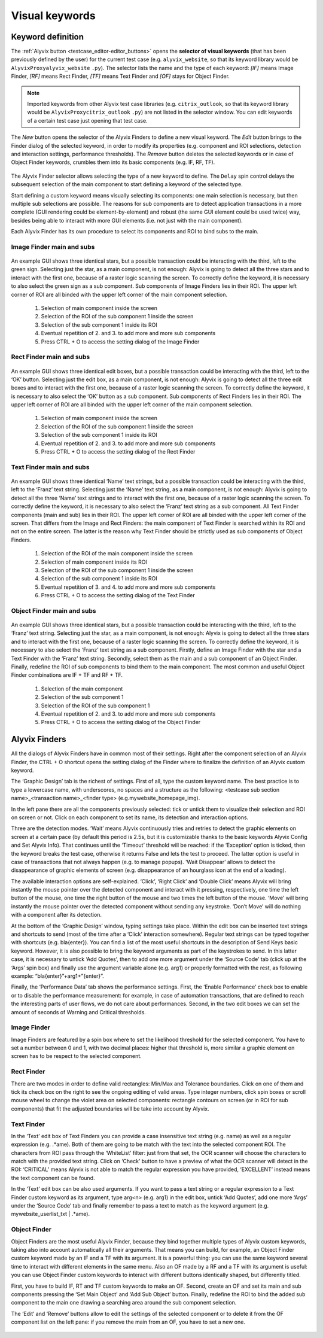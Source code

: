 .. _visual_keywords:

***************
Visual keywords
***************


.. _visual_keywords-keyword_definition:

Keyword definition
==================

The :ref:`Alyvix button <testcase_editor-editor_buttons>` opens the **selector of visual keywords** (that has been previously defined by the user) for the current test case (e.g. ``alyvix_website``, so that its keyword library would be ``AlyvixProxyalyvix_website`` ``.py``). The selector lists the name and the type of each keyword: `[IF]` means Image Finder, `[RF]` means Rect Finder, `[TF]` means Text Finder and `[OF]` stays for Object Finder.

.. note::
    Imported keywords from other Alyvix test case libraries (e.g. ``citrix_outlook``, so that its keyword library would be ``AlyvixProxycitrix_outlook`` ``.py``) are not listed in the selector window. You can edit keywords of a certain test case just opening that test case.

..

    .. image:: pictures/ride_05a_keyword_selector.png

The *New* button opens the selector of the Alyvix Finders to define a new visual keyword. The *Edit* button brings to the Finder dialog of the selected keyword, in order to modify its properties (e.g. component and ROI selections, detection and interaction settings, performance thresholds). The *Remove* button deletes the selected keywords or in case of Object Finder keywords, crumbles them into its basic components (e.g. IF, RF, TF).

    .. image:: pictures/ride_05b_finder_selector.png

The Alyvix Finder selector allows selecting the type of a new keyword to define. The ``Delay`` spin control delays the subsequent selection of the main component to start defining a keyword of the selected type.

Start defining a custom keyword means visually selecting its components: one main selection is necessary, but then multiple sub selections are possible. The reasons for sub components are to detect application transactions in a more complete (GUI rendering could be element-by-element) and robust (the same GUI element could be used twice) way, besides being able to interact with more GUI elements (i.e. not just with the main component).

Each Alyvix Finder has its own procedure to select its components and ROI to bind subs to the main.


.. _visual_keywords-image_definition:

Image Finder main and subs
--------------------------

    .. image:: pictures/ride_07a_if_main_sub.png

An example GUI shows three identical stars, but a possible transaction could be interacting with the third, left to the green sign. Selecting just the star, as a main component, is not enough: Alyvix is going to detect all the three stars and to interact with the first one, because of a raster logic scanning the screen.
To correctly define the keyword, it is necessary to also select the green sign as a sub component. Sub components of Image Finders lies in their ROI. The upper left corner of ROI are all binded with the upper left corner of the main component selection.

    .. image:: pictures/ride_07bb_if_main_sub.png

..

    1. Selection of main component inside the screen
    2. Selection of the ROI of the sub component 1 inside the screen
    3. Selection of the sub component 1 inside its ROI
    4. Eventual repetition of 2. and 3. to add more and more sub components
    5. Press CTRL + O to access the setting dialog of the Image Finder


.. _visual_keywords-rect_definition:

Rect Finder main and subs
-------------------------

    .. image:: pictures/ride_07c_rf_main_sub.png

An example GUI shows three identical edit boxes, but a possible transaction could be interacting with the third, left to the ‘OK’ button. Selecting just the edit box, as a main component, is not enough: Alyvix is going to detect all the three edit boxes and to interact with the first one, because of a raster logic scanning the screen.
To correctly define the keyword, it is necessary to also select the ‘OK’ button as a sub component. Sub components of Rect Finders lies in their ROI. The upper left corner of ROI are all binded with the upper left corner of the main component selection.

    .. image:: pictures/ride_07db_rf_main_sub.png

..

    1. Selection of main component inside the screen
    2. Selection of the ROI of the sub component 1 inside the screen
    3. Selection of the sub component 1 inside its ROI
    4. Eventual repetition of 2. and 3. to add more and more sub components
    5. Press CTRL + O to access the setting dialog of the Rect Finder


.. _visual_keywords-text_definition:

Text Finder main and subs
-------------------------

    .. image:: pictures/ride_07e_tf_main_sub.png

An example GUI shows three identical ‘Name’ text strings, but a possible transaction could be interacting with the third, left to the ‘Franz’ text string. Selecting just the ‘Name’ text string, as a main component, is not enough: Alyvix is going to detect all the three ‘Name’ text strings and to interact with the first one, because of a raster logic scanning the screen.
To correctly define the keyword, it is necessary to also select the ‘Franz’ text string as a sub component. All Text Finder components (main and sub) lies in their ROI. The upper left corner of ROI are all binded with the upper left corner of the screen. That differs from the Image and Rect Finders: the main component of Text Finder is searched within its ROI and not on the entire screen. The latter is the reason why Text Finder should be strictly used as sub components of Object Finders.

    .. image:: pictures/ride_07fb_tf_main_sub.png

..

    1. Selection of the ROI of the main component inside the screen
    2. Selection of main component inside its ROI
    3. Selection of the ROI of the sub component 1 inside the screen
    4. Selection of the sub component 1 inside its ROI
    5. Eventual repetition of 3. and 4. to add more and more sub components
    6. Press CTRL + O to access the setting dialog of the Text Finder


.. _visual_keywords-object_definition:

Object Finder main and subs
---------------------------

    .. image:: pictures/ride_07g_of_main_sub.png

An example GUI shows three identical stars, but a possible transaction could be interacting with the third, left to the ‘Franz’ text string. Selecting just the star, as a main component, is not enough: Alyvix is going to detect all the three stars and to interact with the first one, because of a raster logic scanning the screen.
To correctly define the keyword, it is necessary to also select the ‘Franz’ text string as a sub component. Firstly, define an Image Finder with the star and a Text Finder with the ‘Franz’ text string. Secondly, select them as the main and a sub component of an Object Finder. Finally, redefine the ROI of sub components to bind them to the main component.
The most common and useful Object Finder combinations are IF + TF and RF + TF.

    .. image:: pictures/ride_07hb_of_main_sub.png

..

    1. Selection of the main component
    2. Selection of the sub component 1
    3. Selection of the ROI of the sub component 1
    4. Eventual repetition of 2. and 3. to add more and more sub components
    5. Press CTRL + O to access the setting dialog of the Object Finder


.. _visual_keywords-alyvix_finders:

Alyvix Finders
==============

All the dialogs of Alyvix Finders have in common most of their settings. Right after the component selection of an Alyvix Finder, the  CTRL  +  O  shortcut opens the setting dialog of the Finder where to finalize the definition of an Alyvix custom keyword.

The ‘Graphic Design’ tab is the richest of settings. First of all, type the custom keyword name. The best practice is to type a lowercase name, with underscores, no spaces and a structure as the following: <testcase sub section name>_<transaction name>_<finder type> (e.g.mywebsite_homepage_img).

In the left pane there are all the components previously selected: tick or untick them to visualize their selection and ROI on screen or not. Click on each component to set its name, its detection and interaction options.

Three are the detection modes. ‘Wait’ means Alyvix continuously tries and retries to detect the graphic elements on screen at a certain pace (by default this period is 2.5s, but it is customizable thanks to the basic keywords Alyvix Config and Set Alyvix Info). That continues until the ‘Timeout’ threshold will be reached: if the ‘Exception’ option is ticked, then the keyword breaks the test case, otherwise it returns False and lets the test to proceed. The latter option is useful in case of transactions that not always happen (e.g. to manage popups). ‘Wait Disappear’ allows to detect the disappearance of graphic elements of screen (e.g. disappearance of an hourglass icon at the end of a loading).

The available interaction options are self-explained. ‘Click’, ‘Right Click’ and ‘Double Click’ means Alyvix will bring instantly the mouse pointer over the detected component and interact with it pressing, respectively, one time the left button of the mouse, one time the right button of the mouse and two times the left button of the mouse. ‘Move’ will bring instantly the mouse pointer over the detected component without sending any keystroke. ‘Don’t Move’ will do nothing with a component after its detection.

At the bottom of the ‘Graphic Design’ window, typing settings take place. Within the edit box can be inserted text strings and shortcuts to send (most of the time after a ‘Click’ interaction somewhere). Regular text strings can be typed together with shortcuts (e.g. bla{enter}). You can find a list of the most useful shortcuts in the description of  Send Keys basic keyword. However, it is also possible to bring the keyword arguments as part of the keystrokes to send. In this latter case, it is necessary to untick ‘Add Quotes’, then to add one more argument under the ‘Source Code’ tab (click up at the ‘Args’ spin box) and finally use the argument variable alone (e.g. arg1) or properly formatted with the rest, as following example: “bla{enter}”+arg1+”{enter}”.

Finally, the ‘Performance Data’ tab shows the performance settings. First, the ‘Enable Performance’ check box to enable or to disable the performance measurement: for example, in case of automation transactions, that are defined to reach the interesting parts of user flows, we do not care about performances. Second, in the two edit boxes we can set the amount of seconds of Warning and Critical thresholds.


.. _visual_keywords-image_finder:

Image Finder
------------

Image Finders are featured by a spin box where to set the likelihood threshold for the selected component. You have to set a number between 0 and 1, with two decimal places: higher that threshold is, more similar a graphic element on screen has to be respect to the selected component.

    .. image:: pictures/ride_06a_image_finder.png

..

    .. image:: pictures/alyvix_image_finder.gif


.. _visual_keywords-rect_finder:

Rect Finder
-----------

There are two modes in order to define valid rectangles: Min/Max and Tolerance boundaries. Click on one of them and tick its check box on the right to see the ongoing editing of valid areas. Type integer numbers, click spin boxes or scroll mouse wheel to change the violet area on selected components: rectangle contours on screen (or in ROI for sub components) that fit the adjusted boundaries will be take into account by Alyvix.

    .. image:: pictures/ride_08_rect_finder.png


.. _visual_keywords-text_finder:

Text Finder
-----------

In the ‘Text’ edit box of Text Finders you can provide a case insensitive text string (e.g. name) as well as a regular expression (e.g. .*ame). Both of them are going to be match with the text into the selected component ROI. The characters from ROI pass through the ‘WhiteList’ filter: just from that set, the OCR scanner will choose the characters to match with the provided text string. Click on ‘Check’ button to have a preview of what the OCR scanner will detect in the ROI: ‘CRITICAL’ means Alyvix is not able to match the regular expression you have provided, ‘EXCELLENT’ instead means the text component can be found.

In the ‘Text’ edit box can be also used arguments. If you want to pass a text string or a regular expression to a Text Finder custom keyword as its argument, type arg<n> (e.g. arg1) in the edit box, untick ‘Add Quotes’, add one more ‘Args’ under the ‘Source Code’ tab and finally remember to pass a text to match as the keyword argument (e.g. mywebsite_userlist_txt | .*ame).

    .. image:: pictures/ride_09_text_finder.png


.. _visual_keywords-object_finder:

Object Finder
-------------

Object Finders are the most useful Alyvix Finder, because they bind together multiple types of Alyvix custom keywords, taking also into account automatically all their arguments. That means you can build, for example, an Object Finder custom keyword made by an IF and a TF with its argument. It is a powerful thing: you can use the same keyword several time to interact with different elements in the same menu. Also an OF made by a RF and a TF with its argument is useful: you can use Object Finder custom keywords to interact with different buttons identically shaped, but differently titled.

First, you have to build IF, RT and TF custom keywords to make an OF. Second, create an OF and set its main and sub components pressing the ‘Set Main Object’ and ‘Add Sub Object’ button. Finally, redefine the ROI to bind the added sub component to the main one drawing a searching area around the sub component selection.

The ‘Edit’ and ‘Remove’ buttons allow to edit the settings of the selected component or to delete it from the OF component list on the left pane: if you remove the main from an OF, you have to set a new one.

    .. image:: pictures/ride_10_object_finder.png

..

    .. image:: pictures/ride_10bb_object_finder.png

..

    .. image:: pictures/ride_10cb_object_finder.png
